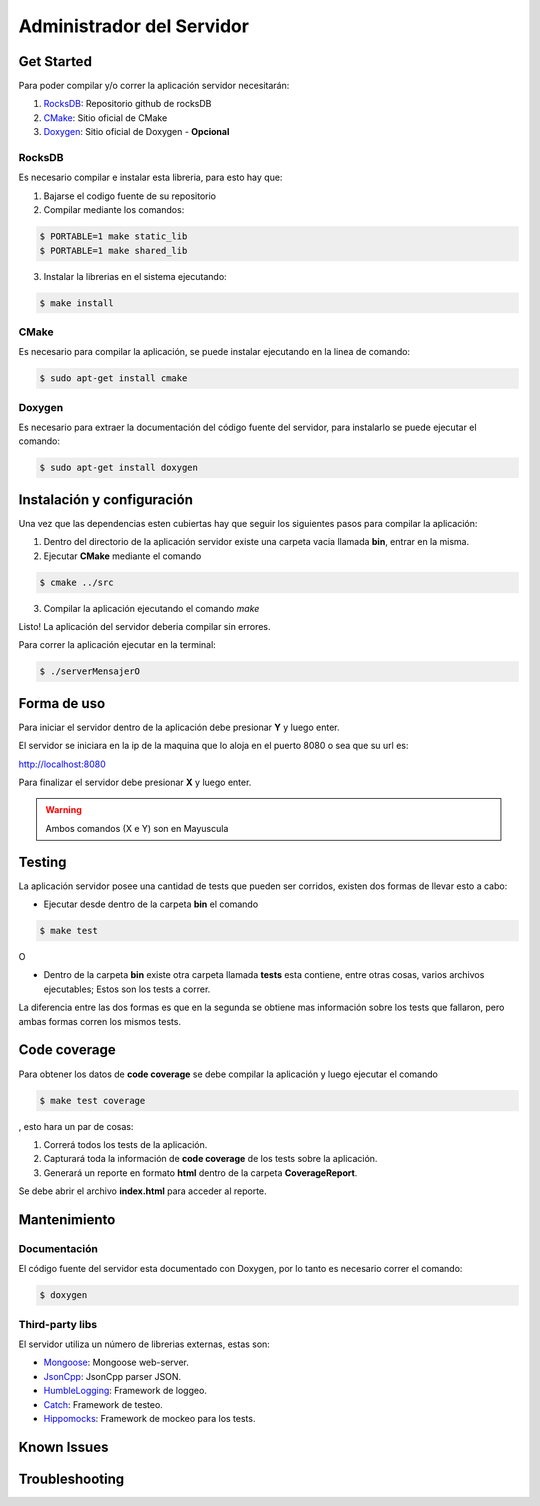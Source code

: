 ##########################
Administrador del Servidor
##########################

***********
Get Started
***********

Para poder compilar y/o correr la aplicación servidor necesitarán:

1. `RocksDB <https://github.com/facebook/rocksdb>`_: Repositorio github de rocksDB

2. `CMake <http://www.cmake.org>`_: Sitio oficial de CMake

3. `Doxygen <http://www.stack.nl/~dimitri/doxygen/index.html>`_: Sitio oficial de Doxygen - **Opcional**


RocksDB
=======

Es necesario compilar e instalar esta libreria, para esto hay que:

1. Bajarse el codigo fuente de su repositorio

2. Compilar mediante los comandos:

.. sourcecode:: bash
	
	$ PORTABLE=1 make static_lib	
	$ PORTABLE=1 make shared_lib

3. Instalar la librerias en el sistema ejecutando:

.. sourcecode:: bash
	
	$ make install

CMake
=====

Es necesario para compilar la aplicación, se puede instalar ejecutando en la linea de comando:

.. sourcecode:: bash
	
	$ sudo apt-get install cmake

Doxygen
=======

Es necesario para extraer la documentación del código fuente del servidor, para instalarlo se puede ejecutar el comando:

.. sourcecode:: bash
	
	$ sudo apt-get install doxygen

***************************
Instalación y configuración
***************************

Una vez que las dependencias esten cubiertas hay que seguir los siguientes pasos para compilar la aplicación:

1. Dentro del directorio de la aplicación servidor existe una carpeta vacia llamada **bin**, entrar en la misma.

2. Ejecutar **CMake** mediante el comando 

.. sourcecode:: bash
	
	$ cmake ../src

3. Compilar la aplicación ejecutando el comando `make`

Listo! La aplicación del servidor deberia compilar sin errores.

Para correr la aplicación ejecutar en la terminal:

.. sourcecode:: bash

	$ ./serverMensajerO

************
Forma de uso
************

Para iniciar el servidor dentro de la aplicación debe presionar **Y** y luego enter.

El servidor se iniciara en la ip de la maquina que lo aloja en el puerto 8080 o sea que su url es:

http://localhost:8080

Para finalizar el servidor debe presionar **X** y luego enter.

.. warning:: Ambos comandos (X e Y) son en Mayuscula

*******
Testing
*******

La aplicación servidor posee una cantidad de tests que pueden ser corridos, existen dos formas de llevar esto a cabo:

* Ejecutar desde dentro de la carpeta **bin** el comando 

.. sourcecode:: bash
	
	$ make test

O

* Dentro de la carpeta **bin** existe otra carpeta llamada **tests** esta contiene, entre otras cosas, varios archivos ejecutables; Estos son los tests a correr.

La diferencia entre las dos formas es que en la segunda se obtiene mas información sobre los tests que fallaron, pero ambas formas corren los mismos tests.

*************
Code coverage
*************

Para obtener los datos de **code coverage** se debe compilar la aplicación y luego ejecutar el comando

.. sourcecode:: bash
	
	$ make test coverage

, esto hara un par de cosas:

1. Correrá todos los tests de la aplicación.

2. Capturará toda la información de **code coverage** de los tests sobre la aplicación.

3. Generará un reporte en formato **html** dentro de la carpeta **CoverageReport**.

Se debe abrir el archivo **index.html** para acceder al reporte.

*************
Mantenimiento
*************

Documentación
=============

El código fuente del servidor esta documentado con Doxygen, por lo tanto es necesario correr el comando:

.. sourcecode:: bash

	$ doxygen

Third-party libs
================

El servidor utiliza un número de librerias externas, estas son:

* `Mongoose <https://github.com/cesanta/mongoose>`_: Mongoose web-server.

* `JsonCpp <https://github.com/open-source-parsers/jsoncpp>`_: JsonCpp parser JSON.

* `HumbleLogging <http://humblelogging.insanefactory.com/>`_: Framework de loggeo.

* `Catch <https://github.com/philsquared/Catch>`_: Framework de testeo.

* `Hippomocks <https://github.com/dascandy/hippomocks>`_: Framework de mockeo para los tests.


************
Known Issues
************


***************
Troubleshooting
***************


